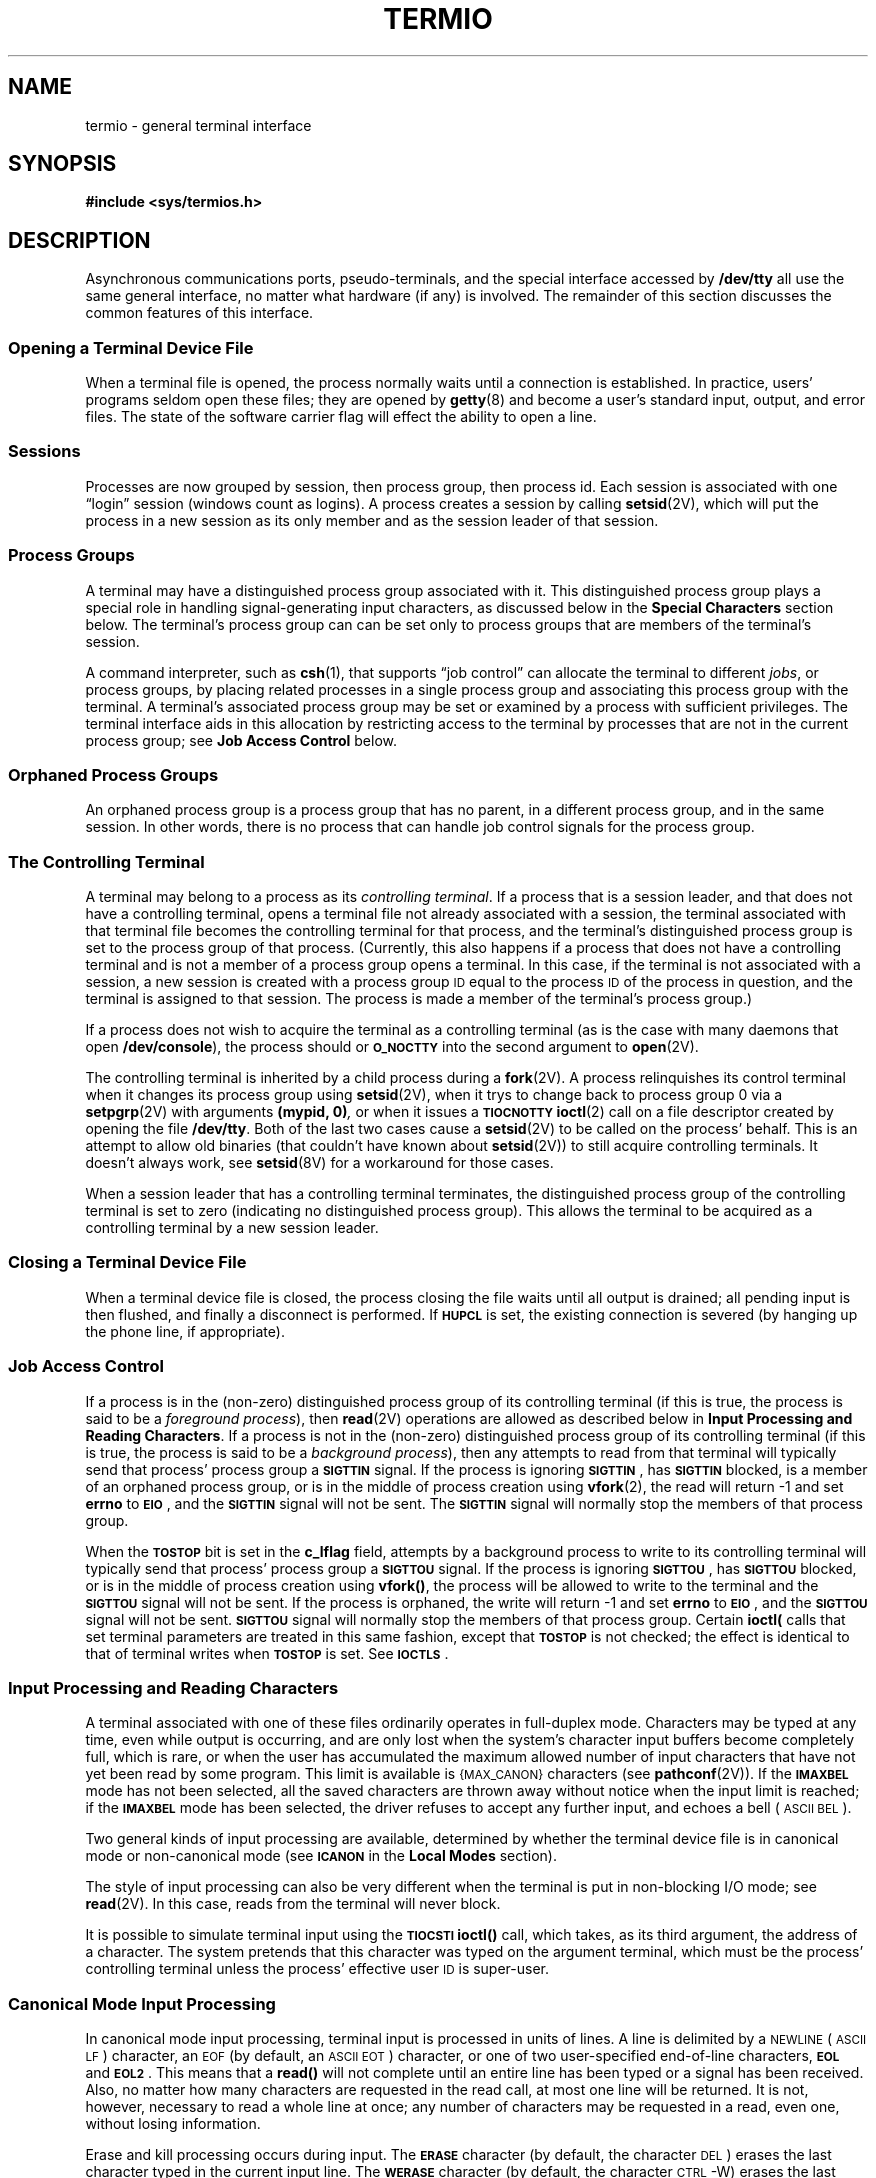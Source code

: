 .\" @(#)termio.4 1.1 92/07/30 SMI;
.hw CLOCAL
.hw DISCARD
.if t .ds ' \h@.05m@\s+4\v@.333m@\'\v@-.333m@\s-4\h@.05m@
.if n .ds ' '
.if t .ds ` \h@.05m@\s+4\v@.333m@\`\v@-.333m@\s-4\h@.05m@
.if n .ds ` `
.TH TERMIO 4 "15 January 1990"
.SH NAME
termio \- general terminal interface
.SH SYNOPSIS
.B "#include <sys/termios.h>
.SH DESCRIPTION
.IX "terminal" "I/O, see \fLtermio\fP(4)"
.IX "tty I/O, see \fLtermio\fP(4)"
.IX I/O "terminals, see \fLtermio\fP(4)"
.IX I/O "tty, see \fLtermio\fP(4)"
.LP
Asynchronous communications ports, pseudo-terminals, and the special
interface accessed by
.B /dev/tty
all use the same general interface, no matter what hardware (if any) is
involved.  The remainder of this section discusses the common features of
this interface.
.SS "Opening a Terminal Device File"
.LP
When a terminal file is opened, the process normally
waits until a connection is established.
In practice, users' programs seldom open these
files; they are opened by
.BR getty (8)
and become a user's
standard input, output, and error files.
The state of the software carrier flag will effect
the ability to open a line.
.SS "Sessions"
.LP
Processes are now grouped by session, then process group, then process id.
Each session is associated with one \*(lqlogin\*(rq session (windows
count as logins). A process creates a session by calling 
.BR setsid (2V),
which will put the process in a new session as its only member
and as the session leader of that session.
.SS "Process Groups"
.LP
A terminal may have a distinguished process group associated with it.
This distinguished process group plays a special role in handling
signal-generating input characters, as discussed below in the
.B "Special Characters"
section below.  The terminal's process group can can be set only to
process groups that are members of the terminal's session.
.LP
A command interpreter, such as
.BR csh (1),
that supports \*(lqjob control\*(rq can allocate the terminal to different
.IR jobs ,
or process groups,
by placing related processes in a single process group and associating this
process group with the terminal.  A terminal's associated process group
may be set or examined by a process with sufficient privileges.
The terminal interface aids in this allocation by restricting access
to the terminal by processes that are not in the current process group;
see
.B "Job Access Control"
below.
.SS "Orphaned Process Groups"
.LP
An orphaned process group is a process group that has no parent, in a 
different process group, and in the same session.  In other words, there
is no process that can handle job control signals for the process group.
.SS "The Controlling Terminal"
.LP
A terminal may belong to a process as its
.IR "controlling terminal" .
If a process that is a session leader, and that does not
have a controlling terminal, opens a terminal file not already associated
with a session, the terminal associated with that terminal file becomes
the controlling terminal for that process, and the terminal's distinguished
process group is set to the process group of that process.
(Currently, this also happens if a process that does not have a
controlling terminal and is not a member of a process group opens a
terminal.  In this case, if the terminal is not associated with a session,
a new session is created with a process group
.SM ID
equal to the process
.SM ID
of the process in question, and the terminal is
assigned to that session.
The process is made a member of the
terminal's process group.)
.LP
If a process does not wish to acquire the terminal as a controlling terminal
(as is the case with many daemons that open
.BR /dev/console ),
the process should or 
.SB O_NOCTTY
into the second argument to
.BR open (2V).
.LP
The controlling terminal is inherited by a child process during a
.BR fork (2V).
A process relinquishes its control terminal when it changes its process
group using
.BR setsid (2V),
when it trys to change back to process group 0 via a 
.BR setpgrp (2V)
with arguments
.BI "(mypid, 0)",
or when it issues a
.SB TIOCNOTTY
.BR ioctl (2)
call on a file descriptor created by opening the file
.BR /dev/tty .
Both of the last two cases cause a 
.BR setsid (2V)
to be called on the process' behalf.  This is an attempt to allow 
old binaries (that couldn't have known about 
.BR setsid (2V)) 
to still acquire controlling terminals.  It doesn't always work, see
.BR setsid (8V)
for a workaround for those cases.
.LP
When a session leader that has a controlling terminal
terminates, the distinguished process group of the controlling terminal
is set to zero (indicating no distinguished process group).
This allows the terminal to be acquired as a controlling terminal
by a new session leader.
.SS "Closing a Terminal Device File"
.LP
When a terminal device file is closed, the process closing the file waits
until all output is drained; all pending input is then flushed,
and finally a disconnect is performed.  If
.SB HUPCL
is set, the existing connection is severed (by hanging up the phone line,
if appropriate).
.br
.ne 10
.SS "Job Access Control"
.LP
If a process is in the (non-zero) distinguished process group of its
controlling terminal
(if this is true, the process is said to be a
.IR "foreground process" ),
then
.BR read (2V)
operations are allowed as described below in
.BR "Input Processing and Reading Characters" .
If a process is not in the (non-zero) distinguished process group of its
controlling terminal (if this is true, the process is said to be a
.IR "background process" ),
then any attempts to read from that terminal
will typically send that process' process group a
.SB SIGTTIN
signal.
If the process is ignoring
.SM
.BR SIGTTIN\s0 ,
has
.SB SIGTTIN
blocked, is a member of an orphaned process group,
or is in the middle of process creation using
.BR vfork (2),
the read will return \-1 and set
.B errno
to
.BR \s-1EIO\s0 ,
and the
.SB SIGTTIN
signal will not be sent.  The
.SB SIGTTIN
signal will normally stop the members of that process group.
.LP
When the
.SB TOSTOP
bit is set in the
.B c_lflag
field, attempts by a background process to write to its controlling terminal
will typically send that process' process group a
.SB SIGTTOU
signal.
If the process is ignoring
.SM
.BR SIGTTOU\s0 ,
has
.SB SIGTTOU
blocked, or is in the middle of process creation using
.BR vfork(\|) ,
the process will be allowed to write to the terminal and the
.SB SIGTTOU
signal will not be sent. 
If the process is orphaned, the write will return \-1 and set
.B errno
to
.BR \s-1EIO\s0 ,
and the
.SB SIGTTOU
signal will not be sent.  
.SB SIGTTOU
signal will normally stop the members of that process group.  Certain
.B ioctl(\)
calls that set terminal parameters are treated in this same fashion, except
that
.SB TOSTOP
is not checked; the effect is identical to that of terminal writes when
.SB TOSTOP
is set.  See
.SM
.BR IOCTLS\s0 .
.SS "Input Processing and Reading Characters"
A terminal associated with one of these files ordinarily
operates in full-duplex mode.
Characters may be typed at any time,
even while output is occurring, and are only lost when the
system's character input buffers become completely
full, which is rare,
or when the user has accumulated the maximum allowed number of
input characters that have not yet been read by some program.
This limit is available is 
.SM {MAX_CANON} 
characters (see
.BR pathconf (2V)).
If the
.SB IMAXBEL
mode has not been selected, all the
saved characters are thrown away without notice
when the input limit is reached; if the
.SB IMAXBEL
mode has been selected, the driver refuses to accept any further
input, and echoes a bell (\s-1ASCII\s+1
.SM BEL\s0).
.LP
Two general kinds of input processing are available, determined by whether
the terminal device file is in canonical mode or non-canonical mode (see
.SB ICANON
in the
.B Local Modes
section).
.LP
The style of input processing can also be very different when
the terminal is put in non-blocking I/O mode; see
.BR read (2V).
In this case, reads from the terminal will never block.
.LP
It is possible to simulate terminal input using the
.SB TIOCSTI
.B ioctl(\|)
call, which takes, as its third argument,
the address of a character.  The system pretends that this character
was typed on the argument terminal, which must be the process' controlling
terminal unless the process' effective user
.SM ID
is super-user.
.SS "Canonical Mode Input Processing"
.LP
In canonical mode input processing, terminal input is processed in units of
lines.  A line is delimited by a 
.SM NEWLINE
(\s-1ASCII\s+1
.SM LF\s0)
character, an 
.SM EOF
(by default, an 
.SM ASCII EOT\s0)
character, or one of two user-specified end-of-line characters,
.SB EOL
and
.SM
.BR EOL2\s0 .
This means that a
.B read(\|)
will not complete until an entire line has been typed or a signal has been
received.  Also, no matter how many characters are requested
in the read call, at most one line will be returned.
It is not, however, necessary to read a whole line at
once; any number of characters may be
requested in a read, even one, without losing information.
.LP
Erase and kill processing occurs during input.  The
.SB ERASE
character (by default, the character
.SM DEL\s0)
erases the
last character typed in the current input line.  The
.SB WERASE
character (by default, the character
.SM CTRL\s0-W)
erases the last \*(lqword\*(rq
typed in the current input line (but not any preceding
.SM SPACE
or
.SM TAB
characters).
A \*(lqword\*(rq is defined as a
sequence of non-blank characters, with
.SM TAB
characters counted as blanks.  Neither
.SB ERASE
nor
.SB WERASE
will erase beyond the beginning of the line.  The
.SB KILL
character (by default, the character 
.SM CTRL\s0-U)
kills (deletes) the entire
current input line, and optionally outputs a 
.SM NEWLINE
character.  All these
characters operate on a key-stroke basis, independently
of any backspacing or tabbing that may have been done.
.LP
The
.SB REPRINT
character (the character 
.SM CTRL\s0-R)
prints a 
.SM NEWLINE
followed by all
characters that have not been read.  Reprinting also occurs automatically
if characters that would normally be erased from the screen are fouled by
program output.  The characters are reprinted as if they were being echoed;
as a consequence, if
.SB ECHO
is not set, they are not printed.
.LP
The
.SB ERASE
and
.SB KILL
characters may be entered literally by preceding them with
the escape character
.RB ( \e ).
In this case the escape character is not read.  The
.SB ERASE
and
.SB KILL
characters may be changed.
.SS "Non-Canonical Mode Input Processing"
.LP
In non-canonical mode input processing,
input characters are not assembled into lines, and erase and kill processing
does not occur.
The
.SB MIN
and
.SB TIME
values are used to determine how to process the characters received.
.LP
.SB MIN
represents the minimum number of characters that should be received 
when the read is satisfied (when the characters are returned to the
user).
.SB TIME
is a timer of 0.10 second granularity that is used to timeout
bursty and short term data transmissions.
The four possible values for
.SB MIN
and
.SB TIME
and their interactions are described below.
.SS "Case A: \s-1MIN\s0 > 0, \s-1TIME\s0 > 0"
.LP
In this case
.SB TIME
serves as an intercharacter timer and is activated after
the first character is received. Since it is an intercharacter timer, it
is reset after a character is received.
The interaction between
.SB MIN
and
.SB TIME
is as follows:
as soon as one character is received, the intercharacter timer is started.
If
.SB MIN
characters are received before the intercharacter timer
expires (remember that the timer is reset upon receipt
of each character),
the read is satisfied.
If the timer expires before
.SB MIN
characters are received, 
the characters received to that point
are returned to the user.
Note: if
.SB MIN
expires at least one character will be returned because 
the timer would not have been enabled unless a character was received.
In this case
.RB ( \s-1MIN\s0
> 0,
.SB TIME
> 0)
the read will sleep until the
.SB MIN
and
.SB TIME
mechanisms are activated by the receipt of the first character.
.SS "Case B: \s-1MIN\s0 > 0, \s-1TIME\s0 = 0"
.LP
In this case, since the value of
.SB TIME
is zero, the timer plays no role and only
.SB MIN
is significant.
A pending read is not satisfied until
.SB MIN
characters are received (the pending read will sleep until
.SB MIN
characters are received).
A program that uses this case to read record-based terminal I/O may block
indefinitely in the read operation.
.SS "Case C: \s-1MIN\s0 = 0, \s-1TIME\s0 > 0"
.LP
In this case, since
.SB MIN
= 0,
.SB TIME
no longer represents an intercharacter timer.
It now serves as a read timer that is activated as soon as a
.B read(\|)
is done.
A read is satisfied as soon as a single
character is received or the read timer expires.
Note: in this case if the timer expires,
no character will be returned.
If the timer does not expire, the only way the read can be satisfied is if a 
character is received.
In this case the read will not block indefinitely
waiting for a character \- if no character is received within
.BR \s-1TIME\s0 *.10
seconds after the
read is initiated, the read will return with zero characters.
.SS "Case D: \s-1MIN\s0 = 0, \s-1TIME\s0 = 0"
.LP
In this case return is immediate.
The minimum of either the number of characters requested or the number of
characters currently available will be returned without waiting for more
characters to be input.
.SS "Comparison of the Different Cases of \s-1MIN\s0, \s-1TIME\s0 Interaction"
.LP
Some points to note about
.SB MIN
and
.SM
.BR TIME :
.IP \(bu
In the following explanations one may notice that the interactions of
.SB MIN
and
.SB TIME
are not symmetric.
For example, when
.SB MIN
> 0 and
.SB TIME
= 0,
.SB TIME
has no effect.
However, in the opposite case where
.SB MIN
= 0 and
.SB TIME
> 0, both
.SB MIN
and
.SB TIME
play a role in that
.SB MIN
is satisfied with the receipt of a single character.
.IP \(bu
Also note that in case A
.RB ( \s-1MIN\s0
> 0,
.SB TIME
> 0),
.SB TIME
represents an intercharacter timer while in case C
.RB ( \s-1TIME\s0
= 0,
.SB TIME
> 0)
.SB TIME
represents a read timer.
.LP
These two points highlight the dual purpose of the
.SB MIN/TIME
feature.
Cases A and B, where
.SB MIN
> 0, exist to handle burst mode activity
(for example, file transfer programs) where a program would like to
process at least
.SB MIN
characters at a time.
In case A, the intercharacter timer is activated by a user as a safety
measure; while in case B, it is turned off.
.LP
Cases C and D exist to handle single character timed transfers.
These cases are readily adaptable to screen-based applications that
need to know if a character is present in the input queue
before refreshing the screen. In case C the read is timed; while in case D,
it is not.
.LP
Another important note is that
.SB MIN
is always just a minimum. 
It does not denote a record length.
That is, if a program does a read of 20 bytes,
.SB MIN
is 10, and 25 characters are present, 20 characters will be returned
to the user.
.SS "Writing Characters"
.LP
When one or more
characters are written, they are transmitted
to the terminal as soon as previously-written characters
have finished typing.
Input characters are echoed as they are typed if echoing has been enabled.
If a process produces characters more rapidly than they can be typed,
it will be suspended when its output queue exceeds some limit.
When the queue has drained down to some threshold,
the program is resumed.
.SS "Special Characters"
.LP
Certain characters have special functions on input and/or output.
These functions and their default character values
are summarized as follows:
.TP "\w'MMMMMMM\ \ \ 'u"
.SB INTR
(\s-1CTRL\s0-C
or
.SM ASCII
.SM ETX\s0)
generates a
.SB SIGINT
signal, which is sent to all processes in the distinguished process group
associated with the terminal.
Normally, each such process is forced to terminate,
but arrangements may be made either to
ignore the signal or to receive a
trap to an agreed-upon location; see
.BR sigvec (2).
.TP
.SB QUIT
(\s-1CTRL\s0-\(bv
or
.SM ASCII
.SM FS\s0)
generates a
.SB SIGQUIT
signal, which is sent to all processes in the distinguished process group
associated with the terminal.
Its treatment is identical to the interrupt signal
except that, unless a receiving process has
made other arrangements, it will not only be terminated
but a core image file
(called
.BR core )
will be created in the current working directory.
.TP
.SB ERASE
(Rubout or
.SM ASCII
.SM DEL\s0)
erases the preceding character.
It will not erase beyond the start of a line,
as delimited by a
.SM
.BR NL\s0 ,
.SM
.BR EOF\s0 ,
.SM
.BR EOL\s0 ,
or
.SB EOL2
character.
.TP
.SB WERASE
(\s-1CTRL\s0-W
or
.SM ASCII
.SM ETB\s0)
erases the preceding \*(lqword\*(rq.
It will not erase beyond the start of a line,
as delimited by a
.SM
.BR NL\s0 ,
.SM
.BR EOF\s0 ,
.SM
.BR EOL\s0 ,
or
.SM
.BR EOL2
character.
.TP
.SB KILL
(\s-1CTRL\s0-U
or
.SM ASCII
.SM NAK\s0)
deletes the entire line,
as delimited by a
.SM
.BR NL\s0 ,
.SM
.BR EOF\s0,
.SM
.BR EOL\s0,
or
.SB EOL2
character.
.TP
.SB REPRINT
(\s-1CTRL\s0-R
or
.SM ASCII
.SM DC2\s0)
reprints all characters that have not been read,
preceded by a
.SM NEWLINE\s0.
.TP
.SB EOF
(\s-1CTRL\s0-D
or
.SM ASCII
.SM EOT\s0)
may be used to generate an end-of-file
from a terminal.
When received, all the characters
waiting to be read are immediately passed to
the program, without waiting for a 
.SM NEWLINE\s0,
and the
.SB EOF
is discarded.
Thus, if there are no characters waiting, which
is to say the
.SB EOF
occurred at the beginning of a line,
zero characters will be passed back,
which is the standard end-of-file indication.
.TP
.SB NL
(\s-1ASCII\s+1
.SM LF\s0)
is the normal line delimiter.
It can not be changed; it can, however, be escaped by the
.SB LNEXT
character.
.TP
.SB EOL
.PD 0
.TP
.SB EOL2
(\s-1ASCII\s+1
.SM NUL\s0)
are additional line delimiters, like
.SM
.BR NL\s0 .
They are not normally used.
.PD
.br
.ne 4
.TP
.SB SUSP
(\s-1CTRL\s0-Z
or
.SM ASCII
.SM EM\s0)
is used by the job control facility to change the current job to
return to the controlling job.
It generates a
.SB SIGTSTP
signal, which stops all processes in the terminal's process group.
.TP
.SB STOP
(\s-1CTRL\s0-S
or
.SM ASCII
.SM DC3\s0)
can be used to temporarily suspend output.
It is useful with
.SM CRT
terminals to prevent output from
disappearing before it can be read.
While output is suspended,
.SB STOP
characters are ignored and not read.
.TP
.SB START
(\s-1CTRL\s0-Q
or
.SM ASCII
.SM DC1\s0)
is used to resume output that has been suspended by a
.SB STOP
character.
While output is not suspended,
.SB START
characters are ignored and not read.
.TP
.SB DISCARD
(\s-1CTRL\s0-O
or
.SM ASCII
.SM SI\s0)
causes subsequent output to be discarded until another
.SB DISCARD
character is typed, more input arrives, or the condition is cleared
by a program.
.TP
.SB LNEXT
(\s-1CTRL\s0-V
or
.SM ASCII
.SM SYN\s0)
causes the special meaning of the next character to be ignored; this works
for all the special characters mentioned above.
This allows characters to be input that would otherwise get
interpreted by the system (for example,
.BR \s-1KILL\s0 ,
.BR \s-1QUIT\s0 .)
.LP
The character values for
.SM
.BR INTR\s0 ,
.SM
.BR QUIT\s0 ,
.SM
.BR ERASE\s0 ,
.SM
.BR WERASE\s0 ,
.SM
.BR KILL\s0 ,
.SM
.BR REPRINT\s0 ,
.SM
.BR EOF\s0 ,
.SM
.BR EOL\s0 ,
.SM
.BR EOL2\s0 ,
.SM
.BR SUSP\s0 ,
.SM
.BR STOP\s0 ,
.SM
.BR START\s0 ,
.SM
.BR DISCARD\s0 ,
and
.SB LNEXT
may be changed to suit individual tastes.  If the value of a
special control character is 0, the function of that special control
character will be disabled.
The
.SM
.BR ERASE\s0 ,
.SM
.BR KILL\s0 ,
and
.SB EOF
characters may be escaped
by a preceding
.B \e
character,
in which case no special function is done.
Any of the special characters may be preceded by the
.SB LNEXT
character, in which case no special function is done.
.LP
If
.SB IEXTEN 
is added to the local modes (this is the
default), then all of the special characters
are in effect.  If 
.SB IEXTEN
is cleared from the local modes, then only the following
.SM POSIX.1
compatible specials are seen as specials:
.SM
.BR INTR\s0 ,
.SM
.BR QUIT\s0 ,
.SM
.BR ERASE\s0 ,
.SM
.BR KILL\s0 ,
.SM
.BR EOF\s0 ,
.SM
.BR NL\s0 ,
.SM
.BR EOL\s0 ,
.SM
.BR SUSP\s0 ,
.SM
.BR STOP\s0 ,
.SM
.BR START\s0 ,
and
.SM
.BR CR\s0 .
.SS "Software Carrier Mode"
.LP
The software carrier mode can be enabled or disabled using the
.SB TIOCSSOFTCAR
.BR ioctl(\|) .
If the software carrier flag for a line is off, the
line pays attention to the hardware carrier detect (\s-1DCD\s0)
signal.
The
.B tty
device associated with the line can not be opened until
.SM DCD
is asserted.
.\"and
.\".SB SIGHUP
.\"will be sent if
.\".SM DCD
.\"drops.
If the software carrier flag is on, the line behaves as if
.SM DCD
is always asserted.
.LP
The software carrier flag is usually turned on for locally
connected terminals or other devices, and is off for
lines with modems.
.LP
To be able to issue the
.SB TIOCGSOFTCAR
and
.SB TIOCSSOFTCAR
.B ioctl(\|)
calls, the
.B tty
line should be opened with
.SB O_NDELAY
so that the
.BR open (2V)
will not wait for the carrier.
.SS "Modem Disconnect"
.LP
If a modem disconnect is detected, and the
.SB CLOCAL
flag is not set in the
.B c_cflag
field, a
.SB SIGHUP
signal is sent to all processes
in the distinguished process group associated with this terminal.
Unless other arrangements have been made,
this signal terminates the processes.  If
.SB SIGHUP
is ignored or caught, any subsequent
.B read(\|)
returns with an end-of-file indication until the terminal is closed.
Thus, programs that read a terminal and test for
end-of-file can terminate appropriately after a disconnect.
Any subsequent
.B write(\|)
will return \-1 and set
.B errno
to
.SB EIO
until the terminal is closed.
.LP
A 
.SB SIGHUP
signal is sent to the
.B tty
if the software carrier flag is off and the
hardware carrier detect drops.
.SS "Terminal Parameters"
.LP
The parameters that control the behavior of devices and modules
providing the
.B termios
interface are specified by the
.B termios
structure, defined by
.BR <sys/termios.h> .
Several
.B ioctl(\|)
system calls that fetch or change these parameters use this
structure:
.LP
.ta .6i 1.3i 1.8i 2.6i
.RS
.nf
.ft B
#define	\s-1NCCS\s+1	17
struct	termios {
	unsigned	long	c_iflag;	/\(** input modes \(**/
	unsigned	long	c_oflag;	/\(** output modes \(**/
	unsigned	long	c_cflag;	/\(** control modes \(**/
	unsigned	long	c_lflag;	/\(** local modes \(**/
	unsigned	char	c_line;		/\(** line discipline \(**/
	unsigned	char	c_cc[\s-1NCCS\s+1];	/\(** control chars \(**/
};
.ft R
.fi
.RE
.LP
The special control characters are defined by the array
.BR c_cc .
The relative positions and initial values
for each function are as follows:
.RS
.ne 22
.ta 4n +\w'VWERASE\ \ 'u
.nf
0	\s-1VINTR\s+1	\s-1ETX\s+1
1	\s-1VQUIT\s+1	\s-1FS\s+1
2	\s-1VERASE\s+1	\s-1DEL\s+1
3	\s-1VKILL\s+1	\s-1NAK\s+1
4	\s-1VEOF\s+1	\s-1EOT\s+1
5	\s-1VEOL\s+1	\s-1NUL\s+1
6	\s-1VEOL2\s+1	\s-1NUL\s+1
7	\s-1VSWTCH\s+1	\s-1NUL\s+1
8	\s-1VSTART\s+1	\s-1DC1\s+1
9	\s-1VSTOP\s+1	\s-1DC3\s+1
10	\s-1VSUSP\s+1	\s-1EM\s+1
12	\s-1VREPRINT\s+1	\s-1DC2\s+1
13	\s-1VDISCARD\s+1	\s-1SI\s+1
14	\s-1VWERASE\s+1	\s-1ETB\s+1
15	\s-1VLNEXT\s+1	\s-1SYN\s+1
.fi
.RE
.LP
The
.SB MIN
value is stored in the
.SB VMIN
element of the
.B c_cc
array, and the
.SB TIME
value is stored in the
.SB VTIME
element of the
.B c_cc
array.  The
.SB VMIN
element is the same element as the
.SB VEOF
element, and the
.SB VTIME
element is the same element as the
.SB VEOL
element.
.SS "Input Modes"
.LP
The
.B c_iflag
field describes the basic terminal input control:
.LP
.ta \w'MAXMAX\ \ 'u +\w'0100000\ \ 'u
.RS
.nf
\fB\s-1IGNBRK\s0\fP	0000001	Ignore break condition.
\fB\s-1BRKINT\s0\fP	0000002	Signal interrupt on break.
\fB\s-1IGNPAR\s0\fP	0000004	Ignore characters with parity errors.
\fB\s-1PARMRK\s0\fP	0000010	Mark parity errors.
\fB\s-1INPCK\s0\fP	0000020	Enable input parity check.
\fB\s-1ISTRIP\s0\fP	0000040	Strip character.
\fB\s-1INLCR\s0\fP	0000100	Map \s-1NL\s+1 to \s-1CR\s+1 on input.
\fB\s-1IGNCR\s0\fP	0000200	Ignore \s-1CR\s+1.
\fB\s-1ICRNL\s0\fP	0000400	Map \s-1CR\s+1 to \s-1NL\s+1 on input.
\fB\s-1IUCLC\s0\fP	0001000	Map upper-case to lower-case on input.
\fB\s-1IXON\s0\fP	0002000	Enable start/stop output control.
\fB\s-1IXANY\s0\fP	0004000	Enable any character to restart output.
\fB\s-1IXOFF\s0\fP	0010000	Enable start/stop input control.
\fB\s-1IMAXBEL\s0\fP	0020000	Echo \s-1BEL\s+1 on input line too long.
.fi
.RE
.LP
If
.SB IGNBRK
is set, a break condition
(a character framing error with data all zeros)
detected on input is ignored, that is, not put on the input queue
and therefore not read by any process.
Otherwise, if
.SB BRKINT
is set, a break condition will generate a
.SB SIGINT
and flush both the input and output queues.
If neither
.SB IGNBRK
nor
.SB BRKINT
is set, a break condition
is read as a single 
.SM ASCII NUL
character (\(aa\e0\(aa).
.LP
If
.SB IGNPAR
is set,
characters with framing or parity errors (other than break) are ignored.
Otherwise, if
.SB PARMRK
is set,
a character with
a framing or parity error that is not ignored
is read as the three-character sequence:
\(aa\e377\(aa, \(aa\e0\(aa,
.IR X ,
where
.I X
is the data of the character received in error. 
To avoid ambiguity in this case, if
.SB ISTRIP
is not set,
a valid character of \(aa\e377\(aa is read as \(aa\e377\(aa, \(aa\e377\(aa.
If neither
.SB IGNPAR
nor
.SB PARMRK
is set, a framing or parity error (other than break)
is read as a single
.SM ASCII NUL
character (\(aa\e0\(aa).
.LP
If
.SB INPCK
is set,
input parity checking is enabled.
If
.SB INPCK
is not set,
input parity checking is disabled.
This allows output parity generation without
input parity errors.
.LP
If
.SB ISTRIP
is set,
valid input characters are first stripped to
7 bits,
otherwise all 8 bits are processed.
.LP
If
.SB INLCR
is set,
a received
.SM NL
character is translated into a
.SM CR
character.
If
.SB IGNCR
is set,
a received
.SM CR
character is ignored (not read).
Otherwise if
.SB ICRNL
is set,
a received
.SM CR
character is translated into a
.SM NL
character.
.LP
If
.SB IUCLC
is set,
a received upper-case alphabetic character is translated
into the corresponding lower-case character.
.LP
If
.SB IXON
is set,
start/stop output control is enabled.
A received
.SB STOP
character will suspend output
and a received
.SB START
character will restart output.
The
.SB STOP
and
.SB START
characters will not be read, but will merely perform flow control
functions.
If
.SB IXANY
is set, any input character will restart output that has been suspended.
.LP
If
.SB IXOFF
is set,
the system will transmit a
.SB STOP
character when the input queue is nearly full, and a
.SB START
character when enough input has been read that the input queue is nearly
empty again.
.LP
If
.SB IMAXBEL
is set, the
.SM ASCII
.SM BEL
character is echoed if the input stream overflows.  Further input
will not be stored, but any input already present in the input
stream will not be disturbed.
If
.SB IMAXBEL
is not set, no
.SM BEL
character is echoed, and all input present in the input queue is
discarded if the input stream overflows.
.LP
The initial input control value is
.SM
.BR BRKINT\s0 ,
.SM
.BR ICRNL\s0 ,
.SM
.BR IXON\s0 ,
.SM
.BR ISTRIP\s0 .
.SS "Output modes"
The
.B c_oflag
field specifies the system treatment of output:
.LP
.ta \w'MAXMAX\ \ 'u +\w'0100000\ \ 'u
.RS
.nf
\fB\s-1OPOST\s0\fP	0000001	Postprocess output.
\fB\s-1OLCUC\s0\fP	0000002	Map lower case to upper on output.
\fB\s-1ONLCR\s0\fP	0000004	Map \s-1NL\s+1 to \s-1CR-NL\s+1 on output.
\fB\s-1OCRNL\s0\fP	0000010	Map \s-1CR\s+1 to \s-1NL\s+1 on output.
\fB\s-1ONOCR\s0\fP	0000020	No \s-1CR\s+1 output at column 0.
\fB\s-1ONLRET\s0\fP	0000040	\s-1NL\s+1 performs \s-1CR\s+1 function.
\fB\s-1OFILL\s0\fP	0000100	Use fill characters for delay.
\fB\s-1OFDEL\s0\fP	0000200	Fill is \s-1DEL\s+1, else \s-1NUL\s+1.
\fB\s-1NLDLY\s0\fP	0000400	Select new-line delays:
\0\0\fB\s-1NL0\s0\fP	0
\0\0\fB\s-1NL1\s0\fP	0000400
\fB\s-1CRDLY\s0\fP	0003000	Select carriage-return delays:
\0\0\fB\s-1CR0\s0\fP	0
\0\0\fB\s-1CR1\s0\fP	0001000
\0\0\fB\s-1CR2\s0\fP	0002000
\0\0\fB\s-1CR3\s0\fP	0003000
\fB\s-1TABDLY\s0\fP	0014000	Select horizontal-tab delays:
\0\0\fB\s-1TAB0\s0\fP	0\0\0\0\0\0\0\0\0\0or tab expansion:
\0\0\fB\s-1TAB1\s0\fP	0004000
\0\0\fB\s-1TAB2\s0\fP	0010000
\0\0\fB\s-1XTABS\s0\fP	0014000	Expand tabs to spaces.
\fB\s-1BSDLY\s0\fP	0020000	Select backspace delays:
\0\0\fB\s-1BS0\s0\fP	0
\0\0\fB\s-1BS1\s0\fP	0020000
\fB\s-1VTDLY\s0\fP	0040000	Select vertical-tab delays:
\0\0\fB\s-1VT0\s0\fP	0
\0\0\fB\s-1VT1\s0\fP	0040000
.br
.ne 4
\fB\s-1FFDLY\s0\fP	0100000	Select form-feed delays:
\0\0\fB\s-1FF0\s0\fP	0
\0\0\fB\s-1FF1\s0\fP	0100000
.DT
.fi
.RE
.LP
If
.SB OPOST
is set,
output characters are post-processed
as indicated by the remaining flags,
otherwise characters are transmitted without change.
.LP
If
.SB OLCUC
is set,
a lower-case alphabetic character is transmitted as
the corresponding upper-case character.
This function is often used in conjunction with
.SM
.BR IUCLC\s0 .
.LP
If
.SB ONLCR
is set,
the
.SM NL
character is transmitted as the
.SM CR-NL
character pair.
If
.SB OCRNL
is set,
the
.SM CR
character is transmitted as the
.SM NL
character.
If
.SB ONOCR
is set,
no
.SM CR
character is transmitted when at column 0 (first position).
If
.SB ONLRET
is set,
the
.SM NL
character is assumed to do the carriage-return function;
the column pointer will be set to 0 and the delays specified
for
.SM CR
will be used.
Otherwise the
.SM NL
character is assumed
to do just the line-feed function;
the column pointer will remain unchanged.
The column pointer is also set to 0 if the
.SM CR
character is actually transmitted.
.LP
The delay bits specify how long
transmission stops to allow for mechanical or other movement
when certain characters are sent to the terminal.
In all cases a value of 0 indicates no delay.
If
.SB OFILL
is set, fill characters will be transmitted
for delay instead of a timed delay.
This is useful for high baud rate terminals
that need only a minimal delay.
If
.SB OFDEL
is set,
the fill character is
.SM DEL\s0,
otherwise
.SM NUL\s0.
.LP
If a form-feed or vertical-tab delay is specified,
it lasts for about 2 seconds.
.LP
New-line delay lasts about 0.10 seconds.
If
.SB ONLRET
is set, the
.SM RETURN
delays are used instead of the 
.SM NEWLINE
delays.
If
.SB OFILL
is set,
two fill characters will be transmitted.
.LP
Carriage-return delay type 1 is dependent on the current column
position,
type 2 is about 0.10 seconds,
and type 3 is about 0.15 seconds.
If
.SB OFILL
is set,
delay type 1 transmits two fill characters,
and type 2, four fill characters.
.LP
Horizontal-tab delay type 1 is dependent on the current
column position.
Type 2 is about 0.10 seconds.
Type 3, specified by
.SB TAB3
or
.SM
.BR XTABS\s0 ,
specifies that
.SM TAB
characters are to be expanded into
.SM SPACE
characters.
If
.SB OFILL
is set,
two fill characters will be transmitted for any delay.
.LP
Backspace delay lasts about 0.05 seconds.
If
.SB OFILL
is set, one fill character will be transmitted.
.LP
The actual delays depend on line speed and system load.
.LP
The initial output control value is
.SM
.BR OPOST\s0 ,
.SM
.BR ONLCR\s0 ,
.SM
.BR XTABS\s0 .
.LP
The
.B c_cflag
field describes the hardware control of the terminal:
.LP
.ta \w'MAXMAX\ \ 'u +\w'020000000000\ \ 'u
.RS
.nf
\fB\s-1CBAUD\s0\fP	0000017		Baud rate:
\0\0\fBB0\fP	0		Hang up
\0\0\fBB50\fP	0000001		50 baud
\0\0\fBB75\fP	0000002		75 baud
\0\0\fBB110\fP	0000003		110 baud
\0\0\fBB134\fP	0000004		134.5 baud
\0\0\fBB150\fP	0000005		150 baud
\0\0\fBB200\fP	0000006		200 baud
\0\0\fBB300\fP	0000007		300 baud
\0\0\fBB600\fP	0000010		600 baud
\0\0\fBB1200\fP	0000011		1200 baud
\0\0\fBB1800\fP	0000012		1800 baud
\0\0\fBB2400\fP	0000013		2400 baud
\0\0\fBB4800\fP	0000014		4800 baud
\0\0\fBB9600\fP	0000015		9600 baud
\0\0\fBB19200\fP	0000016		19200 baud
\0\0\fBB38400\fP	0000017		38400 baud
.br
.ne 5
\fB\s-1CSIZE\s0\fP	0000060		Character size:
\0\0\fBCS5\fP	0		5 bits
\0\0\fBCS6\fP	0000020		6 bits
\0\0\fBCS7\fP	0000040		7 bits
\0\0\fBCS8\fP	0000060		8 bits
\fB\s-1CSTOPB\s0\fP	0000100		Send two stop bits, else one.
\fB\s-1CREAD\s0\fP	0000200		Enable receiver.
\fB\s-1PARENB\s0\fP	0000400		Parity enable.
\fB\s-1PARODD\s0\fP	0001000		Odd parity, else even.
\fB\s-1HUPCL\s0\fP	0002000		Hang up on last close.
\fB\s-1CLOCAL\s0\fP	0004000		Local line, else dial-up.
\fB\s-1CIBAUD\s0\fP	03600000		Input baud rate, if different from output rate.
\fB\s-1CRTSCTS\s0\fP	020000000000		Enable RTS/CTS flow control.
.fi
.RE
.LP
The
.SB CBAUD
bits specify the baud rate.
The zero baud rate,
.B B0,
is used to hang up the connection.  If
.B B0
is specified, the modem control lines will cease to be asserted.
Normally, this will disconnect the line.
If the
.SB CIBAUD
bits are not zero, they specify the input baud rate, with the
.SB CBAUD
bits specifying the output baud rate;
otherwise, the output and input baud rates are both specified by the
.SB CBAUD
bits.
The values for the
.SB CIBAUD
bits are the same as the values for the
.SB CBAUD
bits, shifted left
.SB IBSHIFT
bits.
For any particular hardware, impossible speed changes are ignored.
.LP
The
.SB CSIZE
bits specify the character size in bits
for both transmission and reception.
This size does not include the parity bit, if any.
If
.SB CSTOPB
is set, two stop bits are used,
otherwise one stop bit.
For example, at 110 baud, two stop bits are required.
.LP
If
.SB PARENB
is set, parity generation and detection is enabled
and a parity bit is added to each character.
If parity is enabled,
the
.SB PARODD
flag specifies odd parity if set,
otherwise even parity is used.
.LP
If
.SB CREAD
is set, the receiver is enabled.
Otherwise no characters will be received.
.LP
If
.SB HUPCL
is set, the modem control lines for the port will be disconnected
when the last process with the line open closes it or terminates.
.LP
If
.SB CLOCAL
is set,
a connection does not depend on the state of the modem status lines.
Otherwise modem control is assumed.
.LP
If
.SB CRTSCTS
is set, and the terminal has modem control lines associated with it,
the Request To Send (\s-1RTS\s0) modem control line will be raised, and
output will occur only if the Clear To Send (\s-1CTS\s0) modem status line is
raised.  If the
.SM CTS
modem status line is lowered, output is suspended until
.SM CTS
is raised.  Some hardware may not support this function,
and other hardware may not permit it to be disabled; in either of
these cases, the state of the
.SB CRTSCTS
flag is ignored.
.LP
The initial hardware control value after open is
.BR B9600 ,
.BR CS7 ,
.SM
.BR CREAD\s0 ,
.SM
.BR PARENB\s0 .
.SS "Local Modes"
The
.B c_lflag
field of the argument structure
is used by the line discipline to control terminal functions.
The basic line discipline provides the following:
.LP
.ta \w'MAXMAX\ \ 'u +\w'01000000\ \ 'u
.RS
.nf
\fB\s-1ISIG\s0\fP	0000001	Enable signals.
\fB\s-1ICANON\s0\fP	0000002	Canonical input (erase and kill processing).
\fB\s-1XCASE\s0\fP	0000004	Canonical upper/lower presentation.
\fB\s-1ECHO\s0\fP	0000010	Enable echo.
\fB\s-1ECHOE\s0\fP	0000020	Echo erase character as \s-1BS-SP-BS\s+1.
\fB\s-1ECHOK\s0\fP	0000040	Echo \s-1NL\s+1 after kill character.
\fB\s-1ECHONL\s0\fP	0000100	Echo \s-1NL\s+1.
\fB\s-1NOFLSH\s0\fP	0000200	Disable flush after interrupt or quit.
\fB\s-1TOSTOP\s0\fP	0000400	Send \fB\s-1SIGTTOU\s0\fP for background output.
\fB\s-1ECHOCTL\s0\fP	0001000	Echo control characters as ^\fIchar\fP, delete as ^?.
\fB\s-1ECHOPRT\s0\fP	0002000	Echo erase character as character erased.
\fB\s-1ECHOKE\s0\fP	0004000	\s-1BS-SP-BS\s+1 erase entire line on line kill.
.\" \fB\s-1DEFECHO\s0\fP	0010000	Apparently, unused.
\fB\s-1FLUSHO\s0\fP	0020000	Output is being flushed.
\fB\s-1PENDIN\s0\fP	0040000	Retype pending input at next read or input character.
\fB\s-1IEXTEN\s0\fP	0100000	Recognize all specials (if clear, POSIX only).
.DT
.fi
.RE
.LP
If
.SB ISIG
is set,
each input character is checked against the special
control characters
.SM
.BR INTR\s0 ,
.SM
.BR QUIT\s0 ,
and
.SM
.BR SUSP\s0 .
If an input character matches one of these control characters,
the function associated with that character is performed.
If
.SB ISIG
is not set, no checking is done.
Thus these special input functions
are possible only if
.SB ISIG
is set.
.LP
If
.SB ICANON
is set, canonical processing is enabled.
This is affected by the
.SB IEXTEN
bit (see 
.B "Special Characters"
above).
This enables the erase, word erase, kill, and reprint edit functions,
and the assembly of input characters into lines delimited by
.SM NL\s0,
.SM
.BR EOF\s0 ,
.SM
.BR EOL\s0 ,
and
.SM
.BR EOL2\s0 .
If
.SB ICANON
is not set, read requests are satisfied directly
from the input queue.
A read will not be satisfied until at least
.SB MIN
characters have been received or the timeout value
.SB TIME
has expired between characters.
This allows fast bursts of input to be read
efficiently while still allowing single character input.
The time value represents tenths of seconds.  See the
.I "Non-canonical Mode Input Processing"
section for more details.
.LP
If
.SB XCASE
is set, and if
.SB ICANON
is set, an upper-case letter is accepted on input by preceding
it with a
.B \e
character,
and is output preceded by a
.B \e
character.
In this mode, the following escape sequences are generated
on output and accepted on input:
.br
.ne 7
.LP
.PD 0
.RS
.TP
.IR for :
.IR use :
.TP
.B \*`
.B \e\*'
.TP
.B \(bv
.B \e!
.TP
.B ~
.B \e^
.TP
.B {
.B \e(
.TP
.B }
.B \e)
.TP
.B \e
.B \e\e
.RE
.PD
.LP
For example,
.B A
is input as
.BR \ea ,
.B \en
as
.BR \e\en ,
and
.B \eN
as
.BR \e\e\en .
.LP
If
.SB ECHO
is set,
characters are echoed as received.
If
.SB ECHO
is not set, input characters are not echoed.
.LP
If
.SB ECHOCTL
is not set, all control characters (characters with codes between 0
and 37 octal) are echoed as themselves.
If
.SB ECHOCTL
is set, all control characters other than
.SM ASCII
.SM TAB\s0,
.SM ASCII
.SM NL\s0,
the
.SB START
character, and the
.SB STOP
character,
are echoed as
\fB^\fIX\fR,
where
.I X
is the character given by adding 100 octal to the control character's code
(so that the character with octal code 1 is echoed as
.RB ` ^A '),
and the
.SM ASCII
.SM DEL
character, with code 177 octal, is echoed as
.RB ` ^? '.
.LP
When
.SB ICANON
is set,
the following echo functions are possible:
.IP \(bu
If
.SB ECHO
and
.SB ECHOE
are set, and
.SB ECHOPRT
is not set,
the
.SB ERASE
and
.SB WERASE
characters are echoed as one or more
.SM ASCII
.SM BS SP BS\s0,
which will clear the last character(s) from a
.SM CRT
screen.
.IP \(bu
If
.SB ECHO
and
.SB ECHOPRT
are set, the first
.SB ERASE
and
.SB WERASE
character in a sequence echoes as a backslash (\fB\e\fP) followed by the
characters being erased.  Subsequent
.SB ERASE
and
.SB WERASE
characters echo the characters being erased, in reverse order.
The next non-erase character types a slash (\fB/\fP) before
it is echoed.
.IP \(bu
If
.SB ECHOKE
is set, the kill character is echoed by erasing each character on the line
from the screen (using the mechanism selected by
.SB ECHOE
and
.SM
.BR ECHOPRT\s0 ).
.IP \(bu
If
.SB ECHOK
is set,
and
.SB ECHOKE
is not set,
the
.SM NL
character will be echoed after the
kill character to emphasize that the line
will be deleted.
Note: an escape character
.RB ( \e )
or an
.SB LNEXT
character preceding
the erase or kill character removes any special function.
.IP \(bu
If
.SB ECHONL
is set,
the
.SM NL
character will be echoed even if
.SB ECHO
is not set.
This is useful for terminals
set to local echo (so-called half duplex).
.br
.ne 6
.IP \(bu
If
.SB ECHOCTL
is not set, the
.SB EOF
character is not echoed, unless it is escaped.
Because
.SM EOT
is the default
.SB EOF
character, this prevents terminals that respond to
.SM EOT
from hanging up.
If
.SB ECHOCTL
is set, the
.SB EOF
character is echoed; if it is not escaped,
after it is echoed, one backspace character is output if
it is echoed as itself, and two backspace characters are echoed if it is echoed
as
\fB^\fIX\fR.
.LP
If
.SB NOFLSH
is set, the normal flush of the input and output queues
associated with the
.SM
.BR INTR\s0 ,
.SM
.BR QUIT\s0 ,
and
.SB SUSP
characters will not be done.
.LP
If
.SB TOSTOP
is set, the signal
.SB SIGTTOU
is sent to a process that tries to write to its controlling terminal if it
is not in the distinguished process group for that terminal.  This
signal normally stops the process.  Otherwise, the output generated
by that process is output to the current output stream.  Processes that are
blocking or ignoring
.SB SIGTTOU
signals are excepted and allowed to produce output.
.LP
If
.SB FLUSHO
is set, data written to the terminal will be discarded.  This bit is
set when the
.SB FLUSH
character is typed.  A program can cancel the effect of typing the
.SB FLUSH
character by clearing
.SM
.BR FLUSHO\s0 .
.LP
If
.SB PENDIN
is set, any input that has not yet been read will be reprinted when
the next character arrives as input.
.LP
The initial line-discipline control value is
.SM
.BR ISIG\s0 ,
.SM
.BR ICANON\s0 ,
.SM
.BR ECHO\s0 .
.SS "Minimum and Timeout"
.LP
The
.SB MIN
and
.SB TIME
values are described above under
\fBNon-canonical Mode Input Processing\fP.
The initial value of
.SB MIN
is 1, and the initial value of
.SB TIME
is 0.
.SS "Termio Structure"
.LP
The System V
.B termio
structure is used by other
.B ioctl(\|)
calls; it is defined by
.B <sys/termio.h>
as:
.LP
.ta .6i 1.3i 1.8i 2.6i
.RS
.nf
.ne 9
.ft B
#define	\s-1NCC\s+1	8
struct	termio {
	unsigned	short	c_iflag;	/\(** input modes \(**/
	unsigned	short	c_oflag;	/\(** output modes \(**/
	unsigned	short	c_cflag;	/\(** control modes \(**/
	unsigned	short	c_lflag;	/\(** local modes \(**/
	char		c_line;		/\(** line discipline \(**/
	unsigned	char	c_cc[\s-1NCC\s+1];	/\(** control chars \(**/
};
.ft R
.fi
.RE
.LP
The special control characters are defined by the array
.BR c_cc .
The relative positions for each function are as follows:
.RS
.ta 4n 13n
.nf
0	\fB\s-1VINTR\s0\fP
1	\fB\s-1VQUIT\s0\fP
2	\fB\s-1VERASE\s0\fP
3	\fB\s-1VKILL\s0\fP
4	\fB\s-1VEOF\s0\fP
5	\fB\s-1VEOL\s0\fP
6	\fB\s-1VEOL2\s0\fP
7	reserved
.fi
.RE
.LP
The calls that use the
.B termio
structure only affect the flags and control characters that can be
stored in the
.B termio
structure; all other flags and control characters are unaffected.
.SS "Terminal Size"
.LP
The number of lines and columns on the terminal's display (or page,
in the case of printing terminals) is specified in the
.B winsize
structure, defined by
.BR <sys/termios.h> .
Several
.B ioctl(\|)
system calls that fetch or change these parameters use this
structure:
.LP
.ta .6i 1.3i 1.8i 2.6i
.RS
.nf
.ft B
struct winsize {
	unsigned short	ws_row;		/\(** rows, in characters \(**/
	unsigned short	ws_col;		/\(** columns, in characters \(**/
	unsigned short	ws_xpixel;	/\(** horizontal size, pixels - not used \(**/
	unsigned short	ws_ypixel;	/\(** vertical size, pixels - not used \(**/
};
.ft R
.fi
.RE
.SS "Modem Lines"
.LP
On special files representing serial ports, the modem control lines
supported by the hardware can be read and the modem status lines
supported by the hardware can be changed.  The following modem control
and status lines may be supported by a device; they are defined by
.BR <sys/termios.h> :
.LP
.ta \w'MAXMA_XXX\ \ 'u +\w'MAXMA_XXX\ \ 'u
.RS
.nf
\fB\s-1TIOCM_LE\s0\fP	0001	line enable
\fB\s-1TIOCM_DTR\s0\fP	0002	data terminal ready
\fB\s-1TIOCM_RTS\s0\fP	0004	request to send
\fB\s-1TIOCM_ST\s0\fP	0010	secondary transmit
\fB\s-1TIOCM_SR\s0\fP	0020	secondary receive
\fB\s-1TIOCM_CTS\s0\fP	0040	clear to send
\fB\s-1TIOCM_CAR\s0\fP	0100	carrier detect
\fB\s-1TIOCM_RNG\s0\fP	0200	ring
\fB\s-1TIOCM_DSR\s0\fP	0400	data set ready
.DT
.fi
.RE
.LP
.SB TIOCM_CD
is a synonym for
.SM
.BR TIOCM_CAR\s0 ,
and
.SB TIOCM_RI
is a synonym for
.SM
.BR TIOCM_RNG\s0 .
.LP
Not all of these will necessarily be supported by any particular device; check
the manual page for the device in question.
.SH IOCTLS
.LP
The
.B ioctl(\|)
calls supported by devices and
.SM STREAMS
modules providing the
.B termios
interface are listed below.  Some calls may not be supported by all
devices or modules.
.LP
Unless otherwise noted for a specific
.B ioctl(\|)
call, these functions are restricted from use by background processes.
Attempts to perform these calls will cause the process group of the process
performing the call to be sent a
.SB SIGTTOU
signal.  If the process is ignoring
.SM
.BR SIGTTOU\s0 ,
has
.SB SIGTTOU
blocked, or is in the middle of process creation using
.BR vfork(\|) ,
the process will be allowed to perform the call and the
.SB SIGTTOU
signal will not be sent.
.TP 18
.SB TCGETS
The argument is a pointer to a
.B termios
structure.  The current terminal parameters are fetched and stored into
that structure.  This call is allowed from a background process; however, the
information may subsequently be changed by a foreground process.
.TP
.SB TCSETS
The argument is a pointer to a
.B termios
structure.  The current terminal parameters are set from the values stored
in that structure.  The change is immediate.
.TP
.SB TCSETSW
The argument is a pointer to a
.B termios
structure.  The current terminal parameters are set from the values stored
in that structure.  The change occurs after all characters queued for
output have been transmitted.
This form should be used when changing parameters
that will affect output.
.TP
.SB TCSETSF
The argument is a pointer to a
.B termios
structure.  The current terminal parameters are set from the values stored
in that structure.  The change occurs after all characters queued for
output have been transmitted; all characters queued for input are
discarded and then the change occurs.
.TP
.SB TCGETA
The argument is a pointer to a
.B termio
structure.  The current terminal parameters are fetched, and those
parameters that can be stored in a
.B termio
structure are stored into that structure.  This call is allowed from a
background process; however, the information may subsequently be changed
by a foreground process.
.TP
.SB TCSETA
The argument is a pointer to a
.B termio
structure.  Those terminal parameters that can be stored in a
.B termio
structure are set from the values stored
in that structure.  The change is immediate.
.br
.ne 5
.TP
.SB TCSETAW
The argument is a pointer to a
.B termio
structure.  Those terminal parameters that can be stored in a
.B termio
structure are set from the values stored
in that structure.  The change occurs after all characters queued for
output have been transmitted.
This form should be used when changing parameters
that will affect output.
.TP
.SB TCSETAF
The argument is a pointer to a
.B termio
structure.  Those terminal parameters that can be stored in a
.B termio
structure are set from the values stored
in that structure.  The change occurs after all characters queued for
output have been transmitted; all characters queued for input are
discarded and then the change occurs.
.TP
.SB TCSBRK
The argument is an
.B int
value.
Wait for the output to drain.
If the argument is 0,
then send a break (zero-valued bits for 0.25 seconds). This define is available
by 
.B "#include <sys/termio.h>
.TP
.SB TCXONC
Start/stop control.
The argument is an
.B int
value.
If the argument
is 
.SB TCOOFF
(0), suspend output;
if 
.SB TCOON
(1), restart suspended output;
if 
.SB TCIOFF
(2), suspend input;
if 
.SB TCION
(3), restart suspended input.
.TP
.SB TCFLSH
The argument is an
.B int
value.
If the argument
is 
.SB TCIFLUSH
(0), flush the input queue;
if 
.SB TCOFLUSH
(1), flush the output queue;
if 
.SB TCIOFLUSH
(2), flush both the input and output queues.
.TP
.SB TIOCEXCL
The argument is ignored.
Exclusive-use mode is turned on;
no further opens are permitted until the file has been closed, or a
.SB TIOCNXCL
is issued.
The default on open of a terminal
file is that exclusive use mode is off.
This 
.B ioctl(\|)
is only available by
.B "#include <sys/ttold.h>" .
.TP
.SB TIOCNXCL
The argument is ignored.
Exclusive-use mode is turned off.
This 
.B ioctl(\|)
is only available by
.BR "#include <sys/ttold.h>" .
.TP
.SB TIOCSCTTY
The argument is an 
.BR int .
The system will attempt to assign the terminal as the caller's controlling 
terminal (see 
.B The Controlling Terminal 
above).  If the caller is not the 
super-user and/or the argument is not 1, all of the normal permission checks
apply.
If the caller is the super-user and the argument is 1 the terminal will be
assigned as the controlling terminal even if the terminal was currently in use
as a controlling terminal by another session.  
.BR getty (8)
uses this method
to acquire controlling terminals for
.BR login (1)
because there exists a possibility that a daemon process
may obtain the console before
.BR getty (8).
.TP
.SB TIOCGPGRP
The argument is a pointer to an
.BR int .
Set the value of that
.B int
to the process group
.SM ID
of the distinguished process group associated with the terminal.  This call
is allowed from a background process; however, the information may
subsequently be changed by a foreground process.
This 
.B ioctl(\|)
exists only for backward compatibility, use
.BR tcgetpgrp (3V).
.TP
.SB TIOCSPGRP
The argument is a pointer to an
.BR int .
Associate the process group whose process group
.SM ID
is specified by the value of that
.B int
with the terminal.  The new process group value must be in the range of
valid process group
.SM ID
values, or it must be zero (\*(lqno process group\*(rq).
Otherwise, the error
.SB EINVAL
is returned.  If any processes exist with a process
.SM ID
or process group
.SM ID
that is the same as the new process group value, then those processes must
have the same real or saved user
.SM ID
as the real or effective user
.SM ID
of the calling process or be descendants of the calling process,
or the effective user
.SM ID
of the current process must be super-user.  Otherwise, the error
.SB EPERM
is returned.
This 
.B ioctl(\|)
exists only for backward compatibility, use
.BR tcsetpgrp (\|),
see
.BR tcgetpgrp (3V).
.TP
.SB TIOCOUTQ
The argument is a pointer to an
.BR int .
Set the value of that
.B int
to the number of characters in the output stream that have not yet
been sent to the terminal.  This call is allowed from a
background process.
.TP
.SB TIOCSTI
The argument is a pointer to a
.BR char .
Pretend that character had been received as input.
.br
.ne 4
.TP
.SB TIOCGWINSZ
The argument is a pointer to a
.B winsize
structure.
The terminal driver's notion of the terminal size is stored into that
structure.  This call is allowed from a background process.
.br
.ne 5
.TP
.SB TIOCSWINSZ
The argument is a pointer to a
.B winsize
structure.
The terminal driver's notion of the terminal size is set
from the values specified in that structure.  If the new sizes are different
from the old sizes, a
.SB SIGWINCH
signal is sent to the process group of the terminal.
.br
.ne 4
.TP
.SB TIOCMGET
The argument is a pointer to an
.BR int .
The current state of the modem status lines is fetched and stored in the
.B int
pointed to by the argument.  This call is allowed from a background process.
.br
.ne 4
.TP
.SB TIOCMBIS
The argument is a pointer to an
.B int
whose value is a mask containing modem control lines to be turned on.
The control lines whose bits are set in the argument are turned on; no other
control lines are affected.
.TP
.SB TIOCMBIC
The argument is a pointer to an
.B int
whose value is a mask containing modem control lines to be turned off.
The control lines whose bits are set in the argument are turned off; no other
control lines are affected.
.TP
.SB TIOCMSET
The argument is a pointer to an
.B int
containing a new set of modem control lines.
The modem control lines are turned on or off, depending on whether the bit for
that mode is set or clear.
.TP
.SB TIOCGSOFTCAR
The argument is a pointer to an
.B int
whose value is 1 or 0,
depending on whether the software carrier detect
is turned on or off.
.TP
.SB TIOCSSOFTCAR
The argument is a pointer to an
.B int
whose value is 1 or 0.
The value of the integer should be 0 to turn off
software carrier, or 1 to turn it on.
.SH SEE ALSO
.BR csh (1),
.BR login (1),
.BR stty (1V),
.BR fork (2V),
.BR getpgrp (2V),
.BR ioctl (2),
.BR open (2V),
.BR read (2V),
.BR sigvec (2),
.BR vfork (2),
.BR tcgetpgrp (3V),
.BR tty (4),
.BR ttytab (5),
.BR getty (8),
.BR init (8),
.BR ttysoftcar (8)
